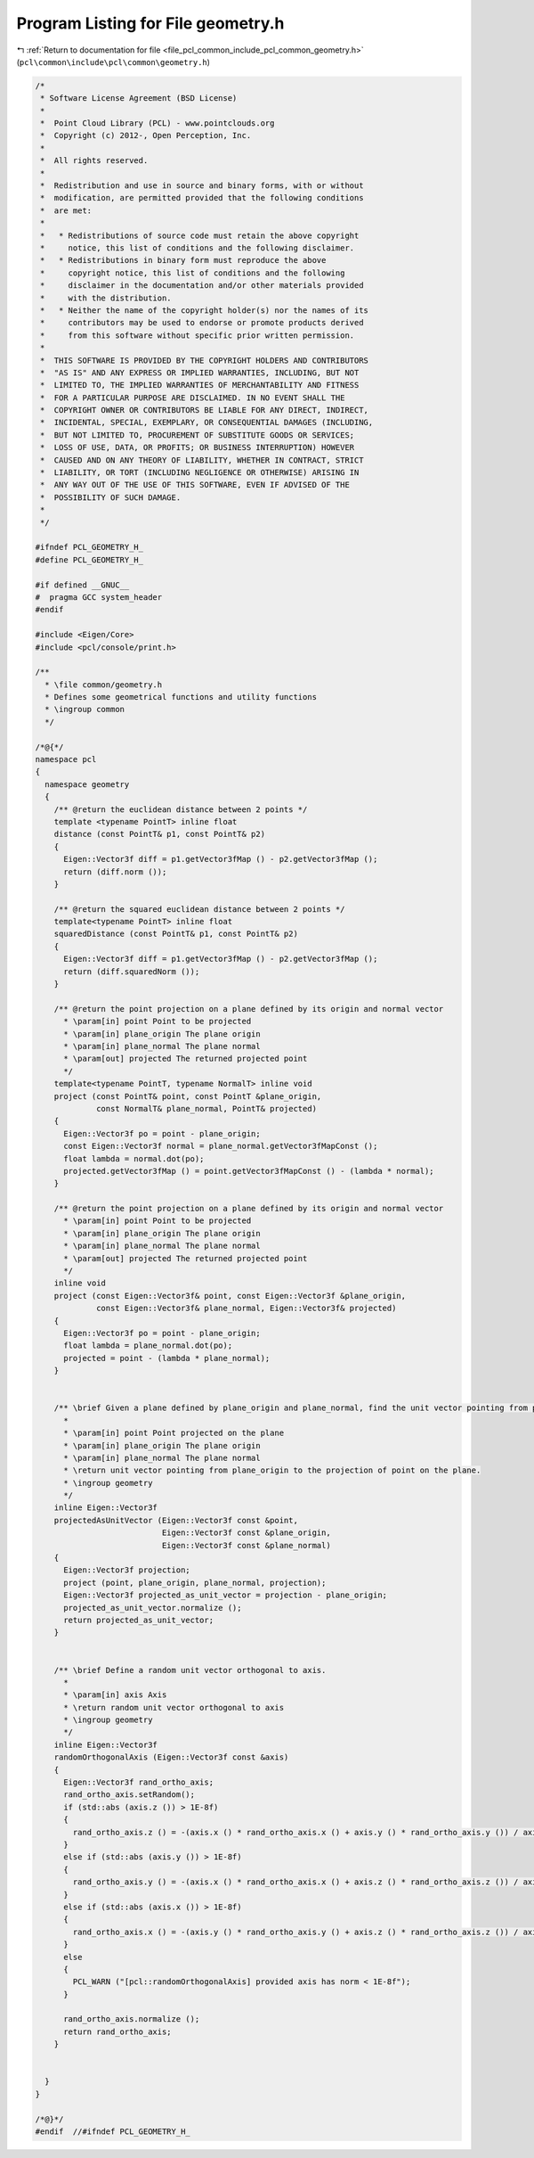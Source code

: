 
.. _program_listing_file_pcl_common_include_pcl_common_geometry.h:

Program Listing for File geometry.h
===================================

|exhale_lsh| :ref:`Return to documentation for file <file_pcl_common_include_pcl_common_geometry.h>` (``pcl\common\include\pcl\common\geometry.h``)

.. |exhale_lsh| unicode:: U+021B0 .. UPWARDS ARROW WITH TIP LEFTWARDS

.. code-block:: cpp

   /*
    * Software License Agreement (BSD License)
    *
    *  Point Cloud Library (PCL) - www.pointclouds.org
    *  Copyright (c) 2012-, Open Perception, Inc.
    *
    *  All rights reserved.
    *
    *  Redistribution and use in source and binary forms, with or without
    *  modification, are permitted provided that the following conditions
    *  are met:
    *
    *   * Redistributions of source code must retain the above copyright
    *     notice, this list of conditions and the following disclaimer.
    *   * Redistributions in binary form must reproduce the above
    *     copyright notice, this list of conditions and the following
    *     disclaimer in the documentation and/or other materials provided
    *     with the distribution.
    *   * Neither the name of the copyright holder(s) nor the names of its
    *     contributors may be used to endorse or promote products derived
    *     from this software without specific prior written permission.
    *
    *  THIS SOFTWARE IS PROVIDED BY THE COPYRIGHT HOLDERS AND CONTRIBUTORS
    *  "AS IS" AND ANY EXPRESS OR IMPLIED WARRANTIES, INCLUDING, BUT NOT
    *  LIMITED TO, THE IMPLIED WARRANTIES OF MERCHANTABILITY AND FITNESS
    *  FOR A PARTICULAR PURPOSE ARE DISCLAIMED. IN NO EVENT SHALL THE
    *  COPYRIGHT OWNER OR CONTRIBUTORS BE LIABLE FOR ANY DIRECT, INDIRECT,
    *  INCIDENTAL, SPECIAL, EXEMPLARY, OR CONSEQUENTIAL DAMAGES (INCLUDING,
    *  BUT NOT LIMITED TO, PROCUREMENT OF SUBSTITUTE GOODS OR SERVICES;
    *  LOSS OF USE, DATA, OR PROFITS; OR BUSINESS INTERRUPTION) HOWEVER
    *  CAUSED AND ON ANY THEORY OF LIABILITY, WHETHER IN CONTRACT, STRICT
    *  LIABILITY, OR TORT (INCLUDING NEGLIGENCE OR OTHERWISE) ARISING IN
    *  ANY WAY OUT OF THE USE OF THIS SOFTWARE, EVEN IF ADVISED OF THE
    *  POSSIBILITY OF SUCH DAMAGE.
    *
    */
   
   #ifndef PCL_GEOMETRY_H_
   #define PCL_GEOMETRY_H_
   
   #if defined __GNUC__
   #  pragma GCC system_header
   #endif
   
   #include <Eigen/Core>
   #include <pcl/console/print.h>
   
   /**
     * \file common/geometry.h
     * Defines some geometrical functions and utility functions
     * \ingroup common
     */
   
   /*@{*/
   namespace pcl
   {
     namespace geometry
     {
       /** @return the euclidean distance between 2 points */
       template <typename PointT> inline float 
       distance (const PointT& p1, const PointT& p2)
       {
         Eigen::Vector3f diff = p1.getVector3fMap () - p2.getVector3fMap ();
         return (diff.norm ());
       }
   
       /** @return the squared euclidean distance between 2 points */
       template<typename PointT> inline float 
       squaredDistance (const PointT& p1, const PointT& p2)
       {
         Eigen::Vector3f diff = p1.getVector3fMap () - p2.getVector3fMap ();
         return (diff.squaredNorm ());
       }
   
       /** @return the point projection on a plane defined by its origin and normal vector 
         * \param[in] point Point to be projected
         * \param[in] plane_origin The plane origin
         * \param[in] plane_normal The plane normal 
         * \param[out] projected The returned projected point
         */
       template<typename PointT, typename NormalT> inline void 
       project (const PointT& point, const PointT &plane_origin, 
                const NormalT& plane_normal, PointT& projected)
       {
         Eigen::Vector3f po = point - plane_origin;
         const Eigen::Vector3f normal = plane_normal.getVector3fMapConst ();
         float lambda = normal.dot(po);
         projected.getVector3fMap () = point.getVector3fMapConst () - (lambda * normal);
       }
   
       /** @return the point projection on a plane defined by its origin and normal vector 
         * \param[in] point Point to be projected
         * \param[in] plane_origin The plane origin
         * \param[in] plane_normal The plane normal 
         * \param[out] projected The returned projected point
         */
       inline void 
       project (const Eigen::Vector3f& point, const Eigen::Vector3f &plane_origin, 
                const Eigen::Vector3f& plane_normal, Eigen::Vector3f& projected)
       {
         Eigen::Vector3f po = point - plane_origin;
         float lambda = plane_normal.dot(po);
         projected = point - (lambda * plane_normal);
       }
   
   
       /** \brief Given a plane defined by plane_origin and plane_normal, find the unit vector pointing from plane_origin to the projection of point on the plane.
         * 
         * \param[in] point Point projected on the plane
         * \param[in] plane_origin The plane origin
         * \param[in] plane_normal The plane normal 
         * \return unit vector pointing from plane_origin to the projection of point on the plane.
         * \ingroup geometry
         */
       inline Eigen::Vector3f
       projectedAsUnitVector (Eigen::Vector3f const &point,
                              Eigen::Vector3f const &plane_origin,
                              Eigen::Vector3f const &plane_normal)
       {
         Eigen::Vector3f projection;
         project (point, plane_origin, plane_normal, projection);
         Eigen::Vector3f projected_as_unit_vector = projection - plane_origin;
         projected_as_unit_vector.normalize ();
         return projected_as_unit_vector;
       }
   
   
       /** \brief Define a random unit vector orthogonal to axis.
         * 
         * \param[in] axis Axis
         * \return random unit vector orthogonal to axis
         * \ingroup geometry
         */
       inline Eigen::Vector3f
       randomOrthogonalAxis (Eigen::Vector3f const &axis)
       {
         Eigen::Vector3f rand_ortho_axis;
         rand_ortho_axis.setRandom();
         if (std::abs (axis.z ()) > 1E-8f)
         {
           rand_ortho_axis.z () = -(axis.x () * rand_ortho_axis.x () + axis.y () * rand_ortho_axis.y ()) / axis.z ();
         }
         else if (std::abs (axis.y ()) > 1E-8f)
         {
           rand_ortho_axis.y () = -(axis.x () * rand_ortho_axis.x () + axis.z () * rand_ortho_axis.z ()) / axis.y ();
         }
         else if (std::abs (axis.x ()) > 1E-8f)
         {
           rand_ortho_axis.x () = -(axis.y () * rand_ortho_axis.y () + axis.z () * rand_ortho_axis.z ()) / axis.x ();
         }
         else
         {
           PCL_WARN ("[pcl::randomOrthogonalAxis] provided axis has norm < 1E-8f");
         }
   
         rand_ortho_axis.normalize ();
         return rand_ortho_axis;
       }
   
   
     }
   }
   
   /*@}*/
   #endif  //#ifndef PCL_GEOMETRY_H_
